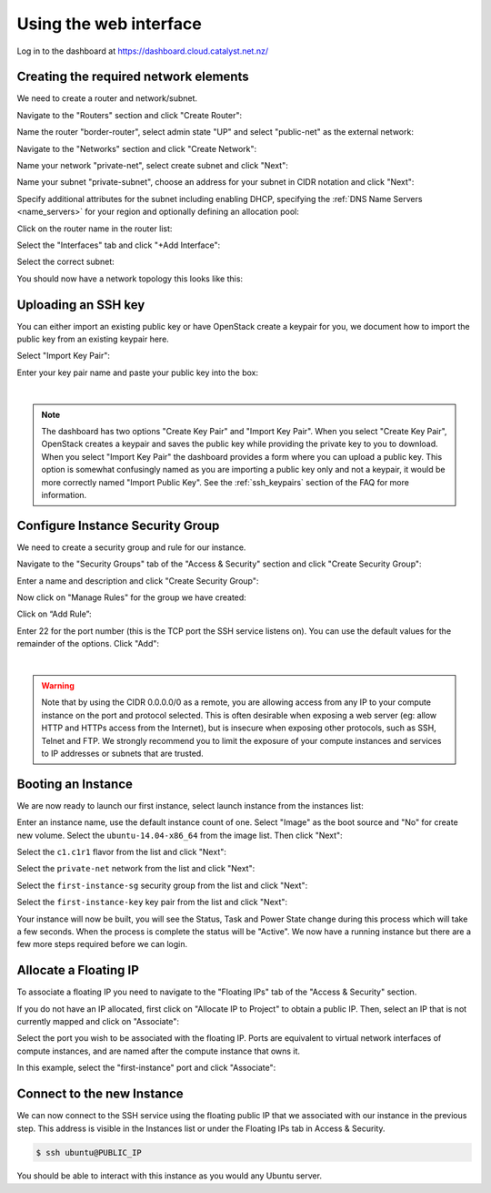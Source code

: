 ***********************
Using the web interface
***********************

Log in to the dashboard at https://dashboard.cloud.catalyst.net.nz/

Creating the required network elements
======================================

We need to create a router and network/subnet.

Navigate to the "Routers" section and click "Create Router":

.. image:: ../_static/fi-router-create.png
   :align: center

Name the router "border-router", select admin state "UP" and select
"public-net" as the external network:

.. image:: ../_static/fi-router-name.png
   :align: center

Navigate to the "Networks" section and click "Create Network":

.. image:: ../_static/fi-network-create.png
   :align: center

Name your network "private-net", select create subnet and click "Next":

.. image:: ../_static/fi-network-create-name.png
   :align: center

Name your subnet "private-subnet", choose an address for your subnet in CIDR
notation and click "Next":

.. image:: ../_static/fi-network-address.png
   :align: center

Specify additional attributes for the subnet including enabling DHCP,
specifying the :ref:`DNS Name Servers <name_servers>` for your region and
optionally defining an allocation pool:

.. image:: ../_static/fi-network-detail.png
   :align: center

Click on the router name in the router list:

.. image:: ../_static/fi-router-detail.png
   :align: center

Select the "Interfaces" tab and click "+Add Interface":

.. image:: ../_static/fi-router-interface-add.png
   :align: center

Select the correct subnet:

.. image:: ../_static/fi-router-interface-subnet.png
   :align: center

You should now have a network topology this looks like this:

.. image:: ../_static/fi-network-topology.png
   :align: center

Uploading an SSH key
====================

You can either import an existing public key or have OpenStack create a keypair
for you, we document how to import the public key from an existing keypair
here.

Select "Import Key Pair":

.. image:: ../_static/fi-key-pair-import-1.png
   :align: center

Enter your key pair name and paste your public key into the box:

.. image:: ../_static/fi-key-pair-import-2.png
   :align: center

|

.. note::

 The dashboard has two options "Create Key Pair" and "Import Key Pair". When
 you select "Create Key Pair", OpenStack creates a keypair and saves the public
 key while providing the private key to you to download. When you select
 "Import Key Pair" the dashboard provides a form where you can upload a public
 key. This option is somewhat confusingly named as you are importing a public
 key only and not a keypair, it would be more correctly named "Import Public
 Key". See the :ref:`ssh_keypairs` section of the FAQ for more information.

Configure Instance Security Group
=================================

We need to create a security group and rule for our instance.

Navigate to the "Security Groups" tab of the "Access & Security" section and
click "Create Security Group":

.. image:: ../_static/fi-security-group-create-1.png
   :align: center

Enter a name and description and click "Create Security Group":

.. image:: ../_static/fi-security-group-create-2.png
   :align: center

Now click on "Manage Rules" for the group we have created:

.. image:: ../_static/fi-security-group-rules-manage.png
   :align: center

Click on “Add Rule”:

.. image:: ../_static/fi-security-group-rule-add.png
   :align: center

Enter 22 for the port number (this is the TCP port the SSH service listens on).
You can use the default values for the remainder of the options. Click "Add":

.. image:: ../_static/fi-security-group-rule-add-add.png
   :align: center

|

.. warning::

  Note that by using the CIDR 0.0.0.0/0 as a remote, you are allowing access
  from any IP to your compute instance on the port and protocol selected. This
  is often desirable when exposing a web server (eg: allow HTTP and HTTPs
  access from the Internet), but is insecure when exposing other protocols,
  such as SSH, Telnet and FTP. We strongly recommend you to limit the exposure
  of your compute instances and services to IP addresses or subnets that are
  trusted.

Booting an Instance
===================

We are now ready to launch our first instance, select launch instance from the
instances list:

.. image:: ../_static/fi-instance-launch.png
   :align: center

Enter an instance name, use the default instance count of one.  Select "Image"
as the boot source and "No" for create new volume. Select the
``ubuntu-14.04-x86_64`` from the image list. Then click "Next":

.. image:: ../_static/fi-launch-instance-source.png
   :align: center

Select the ``c1.c1r1`` flavor from the list and click "Next":

.. image:: ../_static/fi-launch-instance-flavor.png
   :align: center

Select the ``private-net`` network from the list and click "Next":

.. image:: ../_static/fi-launch-instance-networks.png
   :align: center

Select the ``first-instance-sg`` security group from the list and click "Next":

.. image:: ../_static/fi-launch-instance-security-groups.png
   :align: center

Select the ``first-instance-key`` key pair from the list and click "Next":

.. image:: ../_static/fi-launch-instance-key-pair.png
   :align: center

Your instance will now be built, you will see the Status, Task and Power State
change during this process which will take a few seconds. When the process is
complete the status will be "Active". We now have a running instance but there
are a few more steps required before we can login.

Allocate a Floating IP
======================

To associate a floating IP you need to navigate to the "Floating IPs" tab of
the "Access & Security" section.

If you do not have an IP allocated, first click on "Allocate IP to Project" to
obtain a public IP. Then, select an IP that is not currently mapped and click
on "Associate":

.. image:: ../_static/fi-floating-ip.png
   :align: center

Select the port you wish to be associated with the floating IP. Ports are
equivalent to virtual network interfaces of compute instances, and are named
after the compute instance that owns it.

In this example, select the "first-instance" port and click "Associate":

.. image:: ../_static/fi-floating-ip-associate.png
   :align: center

Connect to the new Instance
===========================

We can now connect to the SSH service using the floating public IP that we
associated with our instance in the previous step. This address is visible in
the Instances list or under the Floating IPs tab in Access & Security.

.. code-block:: bash

 $ ssh ubuntu@PUBLIC_IP

You should be able to interact with this instance as you would any Ubuntu
server.
